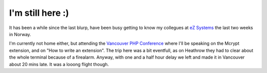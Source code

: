 I'm still here :)
=================

.. articleMetaData::
   :Where: Vancouver, Canada
   :Date: 20040121 1041 PST
   :Tags: 

It has been a while since the last blurp, have been busy getting to know my
collegues at `eZ Systems`_ the last two weeks in Norway.

I'm currently not home either, but attending the `Vancouver PHP Conference`_ where I'll be speaking on the Mcrypt extension, and on "How to
write an extension". The trip here was a bit eventfull, as on
Heathrow they had to clear about the whole terminal because of a
firealarm. Anyway, with one and a half hour delay we left and made
it in Vancouver about 20 mins late. It was a looong flight though.


.. _`eZ Systems`: http://ez.no
.. _`Vancouver PHP Conference`: http://vancouver.php.net

